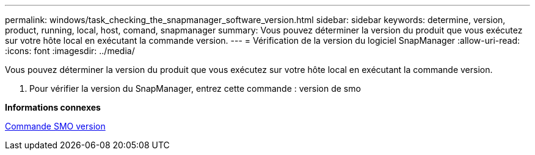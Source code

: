 ---
permalink: windows/task_checking_the_snapmanager_software_version.html 
sidebar: sidebar 
keywords: determine, version, product, running, local, host, comand, snapmanager 
summary: Vous pouvez déterminer la version du produit que vous exécutez sur votre hôte local en exécutant la commande version. 
---
= Vérification de la version du logiciel SnapManager
:allow-uri-read: 
:icons: font
:imagesdir: ../media/


[role="lead"]
Vous pouvez déterminer la version du produit que vous exécutez sur votre hôte local en exécutant la commande version.

. Pour vérifier la version du SnapManager, entrez cette commande : version de smo


*Informations connexes*

xref:reference_the_smosmsapversion_command.adoc[Commande SMO version]
